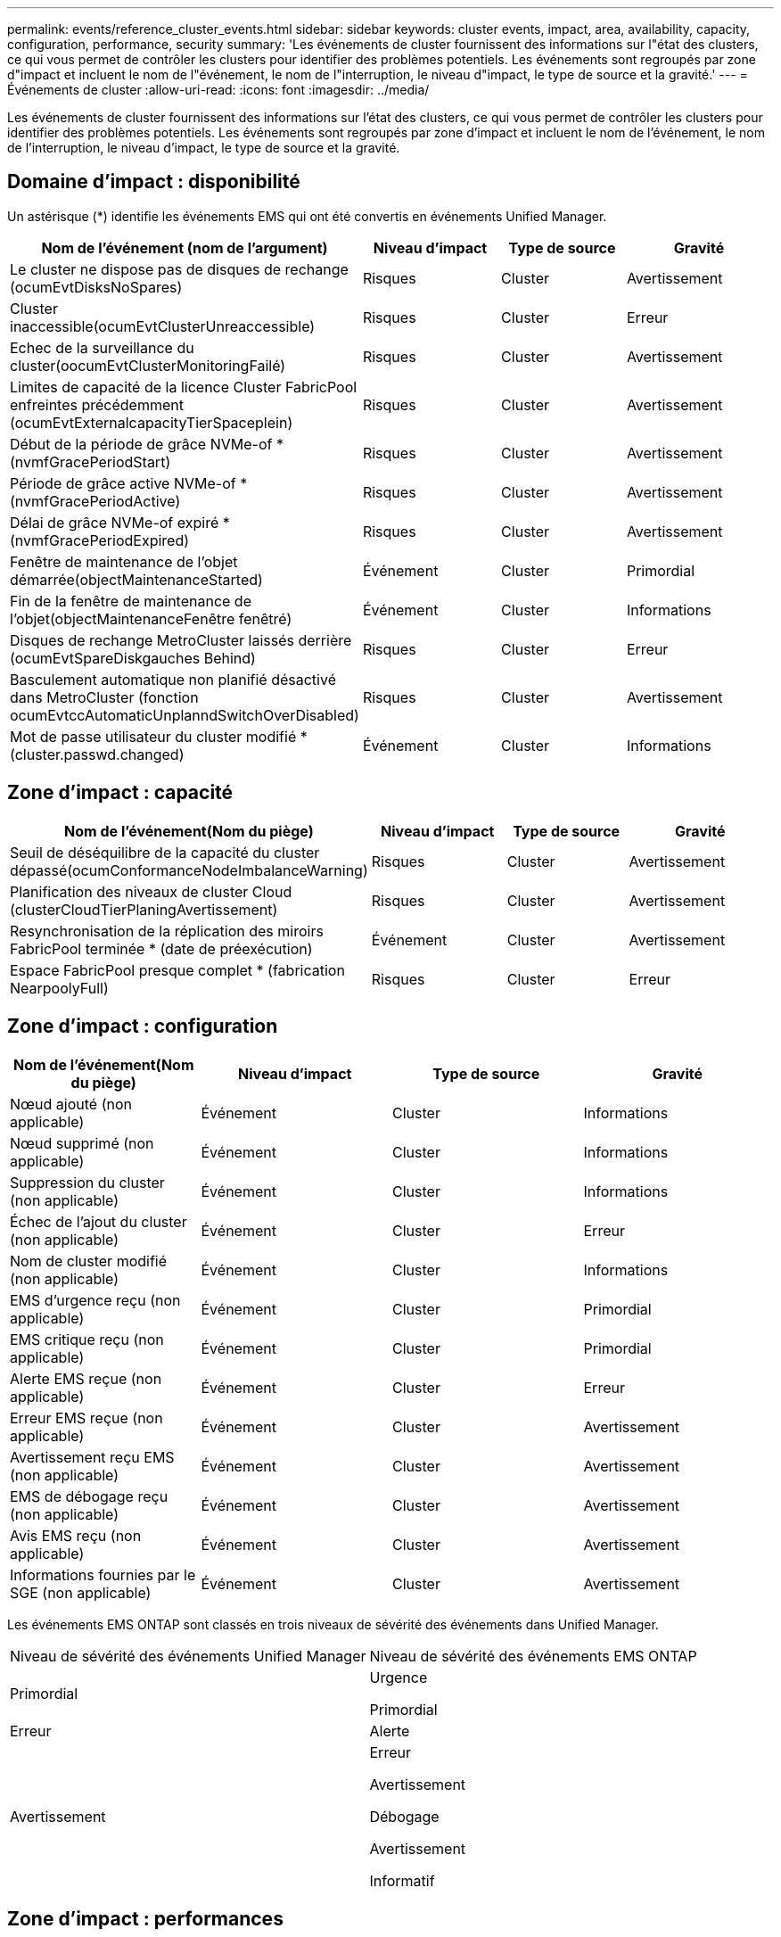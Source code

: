 ---
permalink: events/reference_cluster_events.html 
sidebar: sidebar 
keywords: cluster events, impact, area, availability, capacity, configuration, performance, security 
summary: 'Les événements de cluster fournissent des informations sur l"état des clusters, ce qui vous permet de contrôler les clusters pour identifier des problèmes potentiels. Les événements sont regroupés par zone d"impact et incluent le nom de l"événement, le nom de l"interruption, le niveau d"impact, le type de source et la gravité.' 
---
= Événements de cluster
:allow-uri-read: 
:icons: font
:imagesdir: ../media/


[role="lead"]
Les événements de cluster fournissent des informations sur l'état des clusters, ce qui vous permet de contrôler les clusters pour identifier des problèmes potentiels. Les événements sont regroupés par zone d'impact et incluent le nom de l'événement, le nom de l'interruption, le niveau d'impact, le type de source et la gravité.



== Domaine d'impact : disponibilité

Un astérisque (*) identifie les événements EMS qui ont été convertis en événements Unified Manager.

|===
| Nom de l'événement (nom de l'argument) | Niveau d'impact | Type de source | Gravité 


 a| 
Le cluster ne dispose pas de disques de rechange (ocumEvtDisksNoSpares)
 a| 
Risques
 a| 
Cluster
 a| 
Avertissement



 a| 
Cluster inaccessible(ocumEvtClusterUnreaccessible)
 a| 
Risques
 a| 
Cluster
 a| 
Erreur



 a| 
Echec de la surveillance du cluster(oocumEvtClusterMonitoringFailé)
 a| 
Risques
 a| 
Cluster
 a| 
Avertissement



 a| 
Limites de capacité de la licence Cluster FabricPool enfreintes précédemment (ocumEvtExternalcapacityTierSpaceplein)
 a| 
Risques
 a| 
Cluster
 a| 
Avertissement



 a| 
Début de la période de grâce NVMe-of *(nvmfGracePeriodStart)
 a| 
Risques
 a| 
Cluster
 a| 
Avertissement



 a| 
Période de grâce active NVMe-of *(nvmfGracePeriodActive)
 a| 
Risques
 a| 
Cluster
 a| 
Avertissement



 a| 
Délai de grâce NVMe-of expiré *(nvmfGracePeriodExpired)
 a| 
Risques
 a| 
Cluster
 a| 
Avertissement



 a| 
Fenêtre de maintenance de l'objet démarrée(objectMaintenanceStarted)
 a| 
Événement
 a| 
Cluster
 a| 
Primordial



 a| 
Fin de la fenêtre de maintenance de l'objet(objectMaintenanceFenêtre fenêtré)
 a| 
Événement
 a| 
Cluster
 a| 
Informations



 a| 
Disques de rechange MetroCluster laissés derrière (ocumEvtSpareDiskgauches Behind)
 a| 
Risques
 a| 
Cluster
 a| 
Erreur



 a| 
Basculement automatique non planifié désactivé dans MetroCluster (fonction ocumEvtccAutomaticUnplanndSwitchOverDisabled)
 a| 
Risques
 a| 
Cluster
 a| 
Avertissement



 a| 
Mot de passe utilisateur du cluster modifié *(cluster.passwd.changed)
 a| 
Événement
 a| 
Cluster
 a| 
Informations

|===


== Zone d'impact : capacité

|===
| Nom de l'événement(Nom du piège) | Niveau d'impact | Type de source | Gravité 


 a| 
Seuil de déséquilibre de la capacité du cluster dépassé(ocumConformanceNodeImbalanceWarning)
 a| 
Risques
 a| 
Cluster
 a| 
Avertissement



 a| 
Planification des niveaux de cluster Cloud (clusterCloudTierPlaningAvertissement)
 a| 
Risques
 a| 
Cluster
 a| 
Avertissement



 a| 
Resynchronisation de la réplication des miroirs FabricPool terminée * (date de préexécution)
 a| 
Événement
 a| 
Cluster
 a| 
Avertissement



 a| 
Espace FabricPool presque complet * (fabrication NearpoolyFull)
 a| 
Risques
 a| 
Cluster
 a| 
Erreur

|===


== Zone d'impact : configuration

|===
| Nom de l'événement(Nom du piège) | Niveau d'impact | Type de source | Gravité 


 a| 
Nœud ajouté (non applicable)
 a| 
Événement
 a| 
Cluster
 a| 
Informations



 a| 
Nœud supprimé (non applicable)
 a| 
Événement
 a| 
Cluster
 a| 
Informations



 a| 
Suppression du cluster (non applicable)
 a| 
Événement
 a| 
Cluster
 a| 
Informations



 a| 
Échec de l'ajout du cluster (non applicable)
 a| 
Événement
 a| 
Cluster
 a| 
Erreur



 a| 
Nom de cluster modifié (non applicable)
 a| 
Événement
 a| 
Cluster
 a| 
Informations



 a| 
EMS d'urgence reçu (non applicable)
 a| 
Événement
 a| 
Cluster
 a| 
Primordial



 a| 
EMS critique reçu (non applicable)
 a| 
Événement
 a| 
Cluster
 a| 
Primordial



 a| 
Alerte EMS reçue (non applicable)
 a| 
Événement
 a| 
Cluster
 a| 
Erreur



 a| 
Erreur EMS reçue (non applicable)
 a| 
Événement
 a| 
Cluster
 a| 
Avertissement



 a| 
Avertissement reçu EMS (non applicable)
 a| 
Événement
 a| 
Cluster
 a| 
Avertissement



 a| 
EMS de débogage reçu (non applicable)
 a| 
Événement
 a| 
Cluster
 a| 
Avertissement



 a| 
Avis EMS reçu (non applicable)
 a| 
Événement
 a| 
Cluster
 a| 
Avertissement



 a| 
Informations fournies par le SGE (non applicable)
 a| 
Événement
 a| 
Cluster
 a| 
Avertissement

|===
Les événements EMS ONTAP sont classés en trois niveaux de sévérité des événements dans Unified Manager.

|===


| Niveau de sévérité des événements Unified Manager | Niveau de sévérité des événements EMS ONTAP 


 a| 
Primordial
 a| 
Urgence

Primordial



 a| 
Erreur
 a| 
Alerte



 a| 
Avertissement
 a| 
Erreur

Avertissement

Débogage

Avertissement

Informatif

|===


== Zone d'impact : performances

|===
| Nom de l'événement(Nom du piège) | Niveau d'impact | Type de source | Gravité 


 a| 
Seuil de déséquilibre de charge du cluster dépassé()
 a| 
Risques
 a| 
Cluster
 a| 
Avertissement



 a| 
Seuil critique d'IOPS du cluster dépassé (ocumClusterIopsincident)
 a| 
Gestion des
 a| 
Cluster
 a| 
Primordial



 a| 
Seuil d'avertissement d'IOPS du cluster dépassé (ocumClusterIopsWarning)
 a| 
Risques
 a| 
Cluster
 a| 
Avertissement



 a| 
Saturation du seuil critique du cluster MB/s (ocumClusterMbpsincident)
 a| 
Gestion des
 a| 
Cluster
 a| 
Primordial



 a| 
Seuil d'avertissement MB/s du cluster dépassé(avertissement ocumClusterMbpsWarning)
 a| 
Risques
 a| 
Cluster
 a| 
Avertissement



 a| 
Seuil dynamique de cluster dépassé (ocumClusterDynamicEventWarning)
 a| 
Risques
 a| 
Cluster
 a| 
Avertissement

|===


== Zone d'impact : sécurité

|===
| Nom de l'événement(Nom du piège) | Niveau d'impact | Type de source | Gravité 


 a| 
Transport HTTPS AutoSupport désactivé (ocumClusterASUPHttsConfigredDisabled)
 a| 
Risques
 a| 
Cluster
 a| 
Avertissement



 a| 
Le transfert de journal n'est pas crypté(ocumClusterAuditLogUncrypté)
 a| 
Risques
 a| 
Cluster
 a| 
Avertissement



 a| 
Utilisateur Admin local par défaut activé (ocumClusterDefaultAdminEnabled)
 a| 
Risques
 a| 
Cluster
 a| 
Avertissement



 a| 
Mode FIPS désactivé (fonction ocumClusterFipsDisabled)
 a| 
Risques
 a| 
Cluster
 a| 
Avertissement



 a| 
Bannière de connexion désactivée (oocumClusterLoginBannerDisabled)
 a| 
Risques
 a| 
Cluster
 a| 
Avertissement



 a| 
Bannière de connexion modifiée(ocumClusterLoginBannerChanged)
 a| 
Risques
 a| 
Cluster
 a| 
Avertissement



 a| 
Destinations de transfert de journal modifiées (ocumLogForwarddesmodes Changed)
 a| 
Risques
 a| 
Cluster
 a| 
Avertissement



 a| 
Modification des noms de serveur NTP (ocumNtpServerNamesChanged)
 a| 
Risques
 a| 
Cluster
 a| 
Avertissement



 a| 
Le nombre de serveurs NTP est faible (securityConfigNTPServerCountLowRisk)
 a| 
Risques
 a| 
Cluster
 a| 
Avertissement



 a| 
Les communications des pairs de cluster ne sont pas cryptées(octaPeerEncryptionDisabled)
 a| 
Risques
 a| 
Cluster
 a| 
Avertissement



 a| 
SSH utilise des Ciphers non sécurisés (ocumClusterSSHInSecure)
 a| 
Risques
 a| 
Cluster
 a| 
Avertissement



 a| 
Protocole Telnet activé (ocumClusterTelnetEnabled)
 a| 
Risques
 a| 
Cluster
 a| 
Avertissement



 a| 
Les mots de passe de certains comptes utilisateur ONTAP utilisent la fonction de hachage MD5 moins sécurisée (ocumClusterMD5PasswordHashUsed)
 a| 
Risques
 a| 
Cluster
 a| 
Avertissement



 a| 
Le cluster utilise un certificat auto-signé (ocumClusterSelfSignedCertificate)
 a| 
Risques
 a| 
Cluster
 a| 
Avertissement



 a| 
Cluster Remote Shell est activé (ocumClusterRshDisabled)
 a| 
Risques
 a| 
Cluster
 a| 
Avertissement

|===